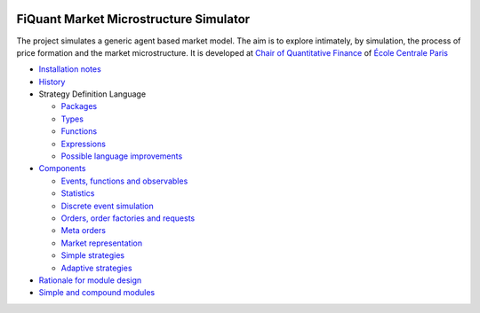 .. image:: doc/Figures/logo/logo_centrale_paris.png
  :target: http://www.ecp.fr/

.. image:: doc/Figures/logo/devise_centrale_paris.gif
  :target: http://www.ecp.fr/


FiQuant Market Microstructure Simulator
=======================================

The project simulates a generic agent based	market model. The aim is to explore intimately, by simulation, the process of price formation and the market microstructure. It is developed at `Chair of Quantitative Finance <http://fiquant.mas.ecp.fr/>`_ of `École Centrale Paris <http://www.ecp.fr/>`_

* `Installation notes <doc/install.rst>`_

* `History <doc/history.rst>`_

* Strategy Definition Language

  * `Packages <doc/packages.rst>`_
  
  * `Types <doc/types.rst>`_

  * `Functions <doc/functions.rst>`_

  * `Expressions <doc/expressions.rst>`_

  * `Possible language improvements <doc/language-todo.rst>`_

* `Components <doc/talks/objects.png>`_

  * `Events, functions and observables <doc/observable.rst>`_

  * `Statistics <doc/statistics.rst>`_

  * `Discrete event simulation <doc/scheduler.rst>`_
  
  * `Orders, order factories and requests <doc/order.rst>`_
  
  * `Meta orders <doc/metaorder.rst>`_
  
  * `Market representation <doc/orderbook.rst>`_

  * `Simple strategies <doc/strategy.rst>`_

  * `Adaptive strategies <doc/adaptive.rst>`_

* `Rationale for module design <doc/rationale.rst>`_
  
* `Simple and compound modules <doc/modules.rst>`_
